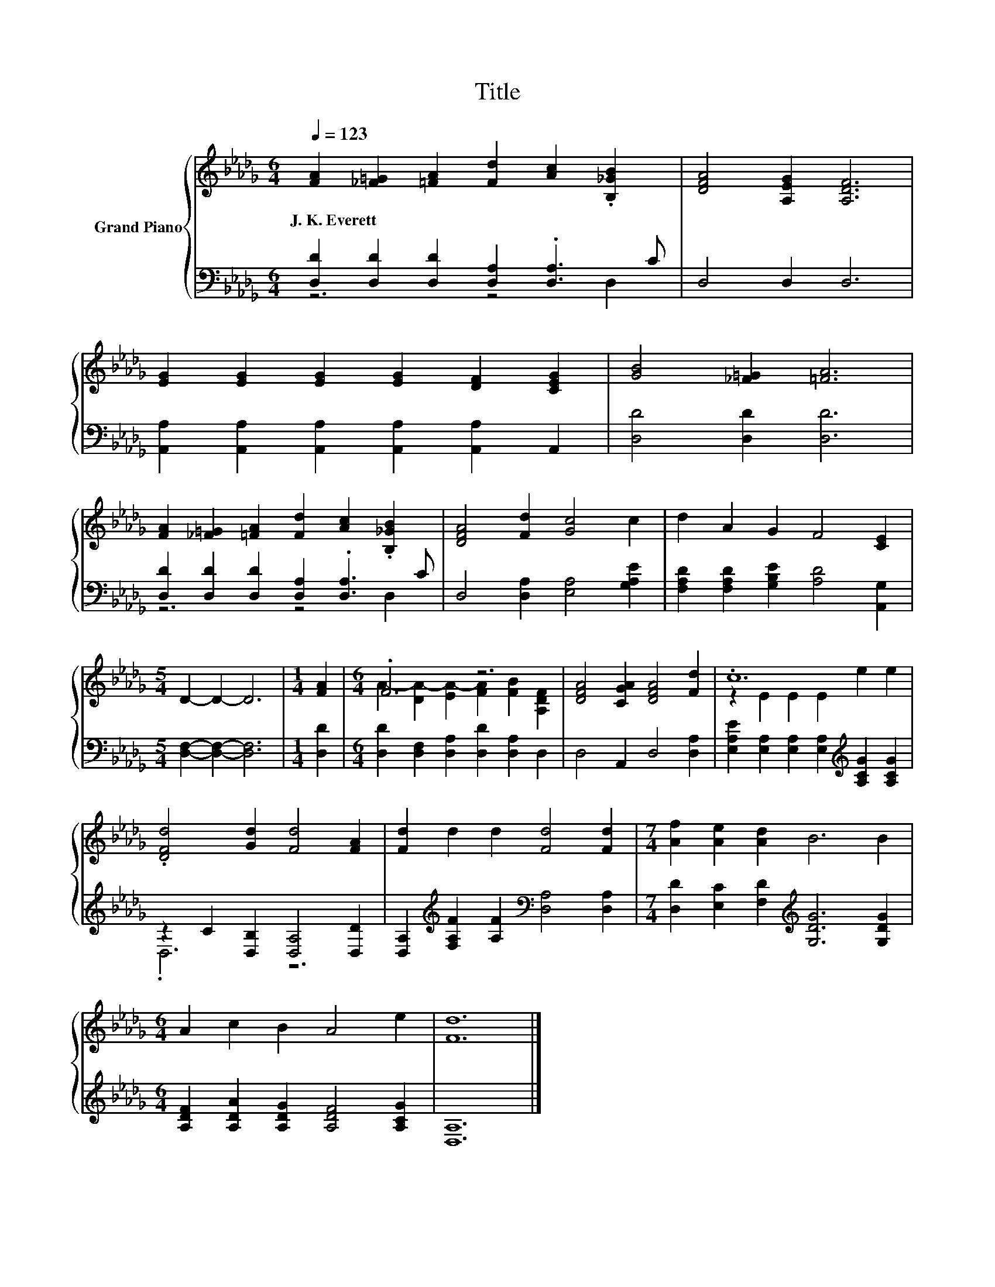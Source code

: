 X:1
T:Title
%%score { ( 1 4 ) | ( 2 3 ) }
L:1/8
Q:1/4=123
M:6/4
K:Db
V:1 treble nm="Grand Piano"
V:4 treble 
V:2 bass 
V:3 bass 
V:1
 [FA]2 [_F=G]2 [=FA]2 [Fd]2 [Ac]2 .[B,_GB]2 | [DFA]4 [A,EG]2 [A,DF]6 | %2
w: J.~K.~Everett * * * * *||
 [EG]2 [EG]2 [EG]2 [EG]2 [DF]2 [CEG]2 | [GB]4 [_F=G]2 [=FA]6 | %4
w: ||
 [FA]2 [_F=G]2 [=FA]2 [Fd]2 [Ac]2 .[B,_GB]2 | [DFA]4 [Fd]2 [Gc]4 c2 | d2 A2 G2 F4 [CE]2 | %7
w: |||
[M:5/4] D2- D2- D6 |[M:1/4] [FA]2 |[M:6/4] .F6 z6 | [DFA]4 [CGA]2 [DFA]4 [Fd]2 | .c12 | %12
w: |||||
 .[DFd]4 [Gd]2 [Fd]4 [FA]2 | [Fd]2 d2 d2 [Fd]4 [Fd]2 |[M:7/4] [Af]2 [Ae]2 [Ad]2 B6 B2 | %15
w: |||
[M:6/4] A2 c2 B2 A4 e2 | [Fd]12 |] %17
w: ||
V:2
 [D,D]2 [D,D]2 [D,D]2 [D,A,]2 .[D,A,]3 C | D,4 D,2 D,6 | %2
 [A,,A,]2 [A,,A,]2 [A,,A,]2 [A,,A,]2 [A,,A,]2 A,,2 | [D,D]4 [D,D]2 [D,D]6 | %4
 [D,D]2 [D,D]2 [D,D]2 [D,A,]2 .[D,A,]3 C | D,4 [D,A,]2 [E,A,]4 [G,A,E]2 | %6
 [F,A,D]2 [F,A,D]2 [G,B,E]2 [A,D]4 [A,,G,]2 |[M:5/4] [D,F,]2- [D,F,]2- [D,F,]6 |[M:1/4] [D,D]2 | %9
[M:6/4] [D,D]2 [D,F,]2 [D,A,]2 [D,D]2 [D,A,]2 D,2 | D,4 A,,2 D,4 [D,A,]2 | %11
 [E,A,E]2 [E,A,]2 [E,A,]2 [E,A,]2[K:treble] [A,CG]2 [A,CG]2 | z2 C2 [D,B,]2 [D,A,]4 [D,D]2 | %13
 [D,A,]2[K:treble] [F,A,F]2 [A,F]2[K:bass] [D,A,]4 [D,A,]2 | %14
[M:7/4] [D,D]2 [E,C]2 [F,D]2[K:treble] [G,DG]6 [G,DG]2 | %15
[M:6/4] [A,DF]2 [A,DA]2 [A,DG]2 [A,DF]4 [A,CG]2 | [D,A,]12 |] %17
V:3
 z6 z4 D,2 | x12 | x12 | x12 | z6 z4 D,2 | x12 | x12 |[M:5/4] x10 |[M:1/4] x2 |[M:6/4] x12 | x12 | %11
 x8[K:treble] x4 | .D,6 z6 | x2[K:treble] x4[K:bass] x6 |[M:7/4] x6[K:treble] x8 |[M:6/4] x12 | %16
 x12 |] %17
V:4
 x12 | x12 | x12 | x12 | x12 | x12 | x12 |[M:5/4] x10 |[M:1/4] x2 | %9
[M:6/4] A2- [DA-]2 [EA-]2 [FA]2 [FB]2 [A,DF]2 | x12 | z2 E2 E2 E2 e2 e2 | x12 | x12 |[M:7/4] x14 | %15
[M:6/4] x12 | x12 |] %17

